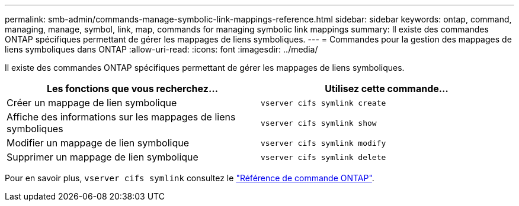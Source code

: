 ---
permalink: smb-admin/commands-manage-symbolic-link-mappings-reference.html 
sidebar: sidebar 
keywords: ontap, command, managing, manage, symbol, link, map, commands for managing symbolic link mappings 
summary: Il existe des commandes ONTAP spécifiques permettant de gérer les mappages de liens symboliques. 
---
= Commandes pour la gestion des mappages de liens symboliques dans ONTAP
:allow-uri-read: 
:icons: font
:imagesdir: ../media/


[role="lead"]
Il existe des commandes ONTAP spécifiques permettant de gérer les mappages de liens symboliques.

|===
| Les fonctions que vous recherchez... | Utilisez cette commande... 


 a| 
Créer un mappage de lien symbolique
 a| 
`vserver cifs symlink create`



 a| 
Affiche des informations sur les mappages de liens symboliques
 a| 
`vserver cifs symlink show`



 a| 
Modifier un mappage de lien symbolique
 a| 
`vserver cifs symlink modify`



 a| 
Supprimer un mappage de lien symbolique
 a| 
`vserver cifs symlink delete`

|===
Pour en savoir plus, `vserver cifs symlink` consultez le link:https://docs.netapp.com/us-en/ontap-cli/search.html?q=vserver+cifs+symlink["Référence de commande ONTAP"^].
